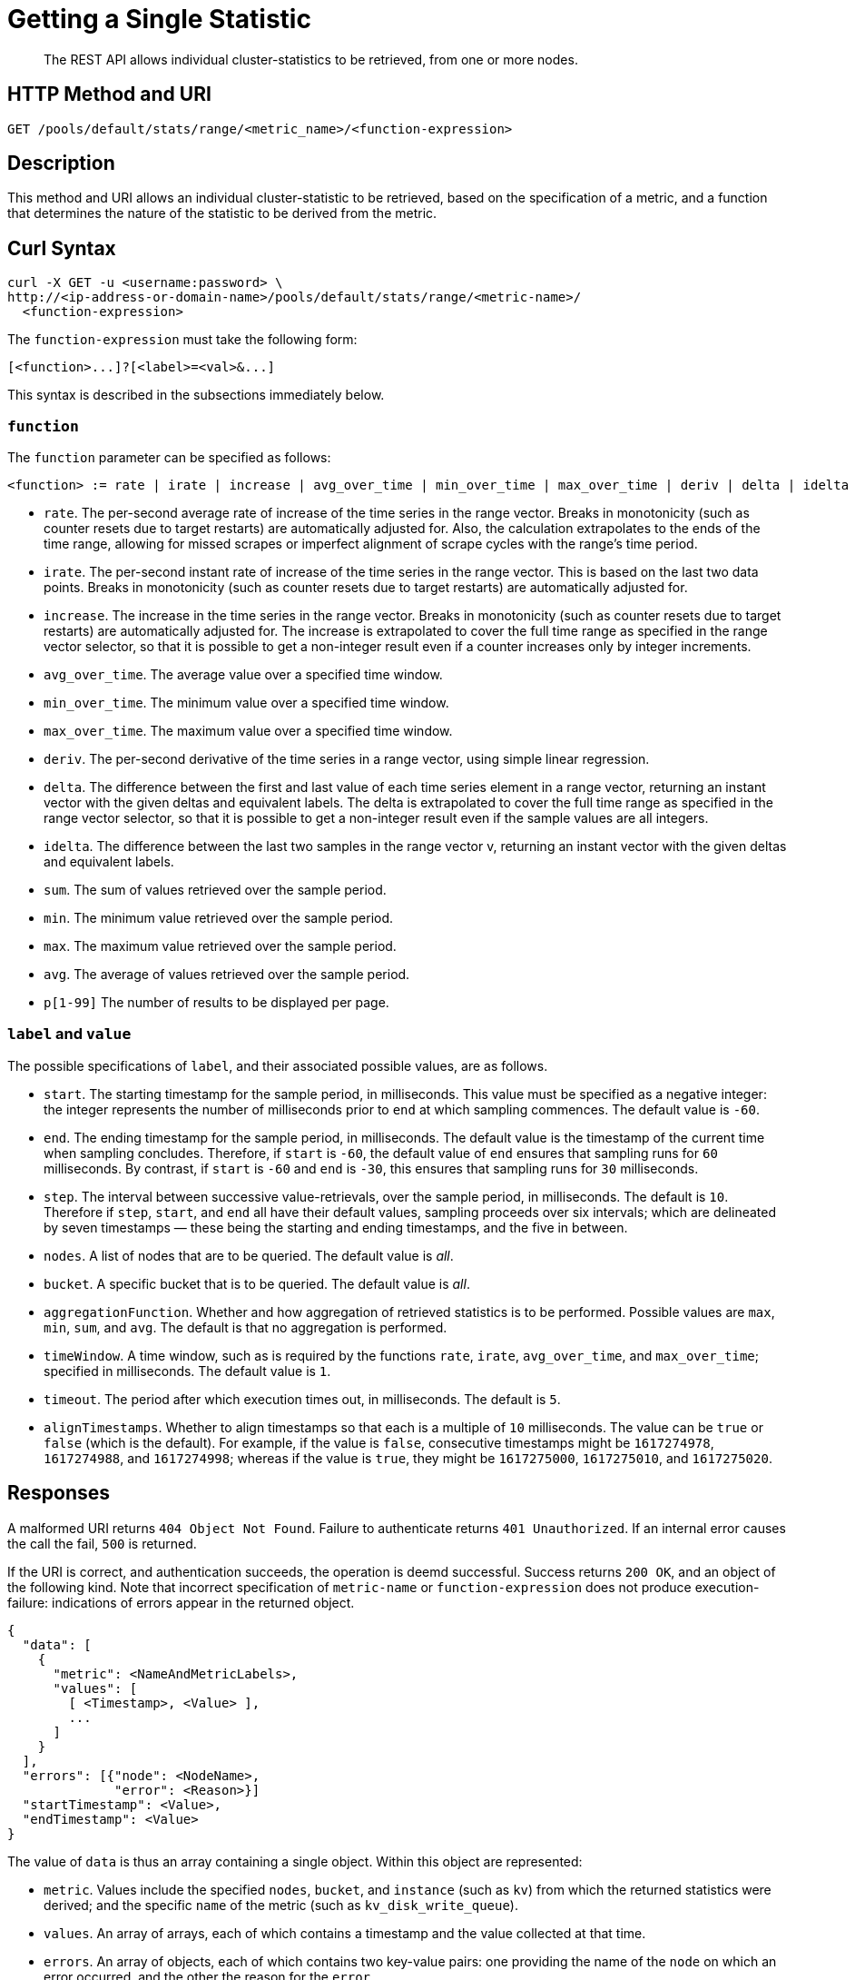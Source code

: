 = Getting a Single Statistic

[abstract]
The REST API allows individual cluster-statistics to be retrieved, from one or more nodes.

[#http-methods-and-uris]
== HTTP Method and URI

----
GET /pools/default/stats/range/<metric_name>/<function-expression>
----

[#description]
== Description

This method and URI allows an individual cluster-statistic to be retrieved, based on the specification of a metric, and a function that determines the nature of the statistic to be derived from the metric.


[#curl-syntax]
== Curl Syntax

----
curl -X GET -u <username:password> \
http://<ip-address-or-domain-name>/pools/default/stats/range/<metric-name>/
  <function-expression>
----

The `function-expression` must take the following form:

----
[<function>...]?[<label>=<val>&...]
----

This syntax is described in the subsections immediately below.

=== `function`

The `function` parameter can be specified as follows:

----
<function> := rate | irate | increase | avg_over_time | min_over_time | max_over_time | deriv | delta | idelta | sum | min | max | avg | p[1-99]
----

* `rate`.
The per-second average rate of increase of the time series in the range vector.
Breaks in monotonicity (such as counter resets due to target restarts) are automatically adjusted for.
Also, the calculation extrapolates to the ends of the time range, allowing for missed scrapes or imperfect alignment of scrape cycles with the range's time period.

* `irate`.
The per-second instant rate of increase of the time series in the range vector.
This is based on the last two data points. Breaks in monotonicity (such as counter resets due to target restarts) are automatically adjusted for.

* `increase`.
The increase in the time series in the range vector.
Breaks in monotonicity (such as counter resets due to target restarts) are automatically adjusted for.
The increase is extrapolated to cover the full time range as specified in the range vector selector, so that it is possible to get a non-integer result even if a counter increases only by integer increments.

* `avg_over_time`.
The average value over a specified time window.

* `min_over_time`.
The minimum value over a specified time window.

* `max_over_time`.
The maximum value over a specified time window.

* `deriv`.
The per-second derivative of the time series in a range vector, using simple linear regression.

* `delta`.
The difference between the first and last value of each time series element in a range vector, returning an instant vector with the given deltas and equivalent labels.
The delta is extrapolated to cover the full time range as specified in the range vector selector, so that it is possible to get a non-integer result even if the sample values are all integers.

* `idelta`.
The difference between the last two samples in the range vector v, returning an instant vector with the given deltas and equivalent labels.

* `sum`.
The sum of values retrieved over the sample period.

* `min`.
The minimum value retrieved over the sample period.

* `max`.
The maximum value retrieved over the sample period.

* `avg`.
The average of values retrieved over the sample period.

* `p[1-99]`
The number of results to be displayed per page.

=== `label` and `value`

The possible specifications of `label`, and their associated possible values, are as follows.

* `start`.
The starting timestamp for the sample period, in milliseconds.
This value must be specified as a negative integer: the integer represents the number of milliseconds prior to `end` at which sampling commences.
The default value is `-60`.

* `end`.
The ending timestamp for the sample period, in milliseconds.
The default value is the timestamp of the current time when sampling concludes.
Therefore, if `start` is `-60`, the default value of `end` ensures that sampling runs for `60` milliseconds.
By contrast, if `start` is `-60` and `end` is `-30`, this ensures that sampling runs for `30` milliseconds.

* `step`.
The interval between successive value-retrievals, over the sample period, in milliseconds.
The default is `10`.
Therefore if `step`, `start`, and `end` all have their default values, sampling proceeds over six intervals; which are delineated by seven timestamps &#8212; these being the starting and ending timestamps, and the five in between.

* `nodes`.
A list of nodes that are to be queried.
The default value is _all_.

* `bucket`.
A specific bucket that is to be queried.
The default value is _all_.

* `aggregationFunction`.
Whether and how aggregation of retrieved statistics is to be performed.
Possible values are `max`, `min`, `sum`, and `avg`.
The default is that no aggregation is performed.

* `timeWindow`.
A time window, such as is required by the functions `rate`, `irate`, `avg_over_time`, and `max_over_time`; specified in milliseconds.
The default value is `1`.

* `timeout`.
The period after which execution times out, in milliseconds.
The default is `5`.

* `alignTimestamps`.
Whether to align timestamps so that each is a multiple of `10` milliseconds.
The value can be `true` or `false` (which is the default).
For example, if the value is `false`, consecutive timestamps might be `1617274978`, `1617274988`, and `1617274998`; whereas if the value is `true`, they might be `1617275000`, `1617275010`, and `1617275020`.

[#responses]
== Responses

A malformed URI returns `404 Object Not Found`.
Failure to authenticate returns `401 Unauthorized`.
If an internal error causes the call the fail, `500` is returned.

If the URI is correct, and authentication succeeds, the operation is deemd successful.
Success returns `200 OK`, and an object of the following kind.
Note that incorrect specification of `metric-name` or `function-expression` does not produce execution-failure: indications of errors appear in the returned object.

----
{
  "data": [
    {
      "metric": <NameAndMetricLabels>,
      "values": [
        [ <Timestamp>, <Value> ],
        ...
      ]
    }
  ],
  "errors": [{"node": <NodeName>,
              "error": <Reason>}]
  "startTimestamp": <Value>,
  "endTimestamp": <Value>
}
----

The value of `data` is thus an array containing a single object.
Within this object are represented:

* `metric`.
Values include the specified `nodes`, `bucket`, and `instance` (such as `kv`) from which the returned statistics were derived; and the specific `name` of the metric (such as `kv_disk_write_queue`).

* `values`.
An array of arrays, each of which contains a timestamp and the value collected at that time.

* `errors`.
An array of objects, each of which contains two key-value pairs: one providing the name of the `node` on which an error occurred, and the other the reason for the `error`.

* `startTimestamp`.
The timestamp at which information-gathering commenced.

* `endTimestamp`.
The timestamp at which information-gathering ended.

Successful location of a specified repository returns `200 OK` and an object containing information on the repository.
If the specified repository is not located, `404` is returned, with the following object: `{"status": 404, "msg": "no repositories found"}`.

[#examples]
== Examples

The following examples demonstrate how the method and URI can be used.

=== Retrieve CPU Rate

The following expression retrieves the CPU rate for the specified node, using https://stedolan.github.io/jq/[jq^] to format the output for readability:

----
curl -v -X GET \
http://10.144.210.101:8091/pools/default/stats/range/sys_cpu_sys_rate \
-u Administrator:password | jq '.'
----

If successful, the call returns an object such as the following:

----
{
  "data": [
    {
      "metric": {
        "nodes": [
          "10.144.210.101:8091"
        ],
        "category": "system",
        "instance": "ns_server",
        "name": "sys_cpu_sys_rate"
      },
      "values": [
        [
          1617698532,
          "15.899122807017545"
        ],
        [
          1617698542,
          "40.451977401129945"
        ],
        [
          1617698552,
          "25.087514585764293"
        ],
        [
          1617698562,
          "40"
        ],
        [
          1617698572,
          "34.420697412823394"
        ],
        [
          1617698582,
          "39.71238938053097"
        ],
        [
          1617698592,
          "35.75547866205306"
        ]
      ]
    }
  ],
  "errors": [],
  "startTimestamp": 1617698532,
  "endTimestamp": 1617698592
}
----

=== Retrieve CPU Rate, with a Metric-Specific Label

The following expression retrieves the _sysproc_ CPU rate for the `ns_server` process, for the specified node:

----
curl -v -u Administrator:password -X GET http://10.144.210.101:8091/pools/default/stats/range/\
sysproc_cpu_utilization?proc=ns_server&start=-5 | jq '.'
----

If successful, the call returns an object such as the following:

----
{
  "data": [
    {
      "metric": {
        "nodes": [
          "10.144.210.101:8091"
        ]
      },
      "values": [
        [
          1617698567,
          "82486"
        ],
        [
          1617698577,
          "79234"
        ],
        [
          1617698587,
          "78214"
        ],
        [
          1617698597,
          "77824"
        ],
        [
          1617698607,
          "76826"
        ],
        [
          1617698617,
          "72067"
        ],
        [
          1617698627,
          "41213"
        ]
      ]
    }
  ],
  "errors": [],
  "startTimestamp": 1617698567,
  "endTimestamp": 1617698627
}
----

=== Retrieve Average Value for a Given Metric and Bucket

The following example retrieves the `avg` value of the `kv_disk_write_queue` for the bucket `travel-sample`:

----
curl -v -X GET \
http://10.144.210.101:8091/pools/default/stats/range/kv_disk_write_queue/\
avg?bucket=travel-sample \
-u Administrator:password | jq '.'
----

If successful, the call returns an object such as the following:

----
{
  "data": [
    {
      "metric": {
        "nodes": [
          "10.144.210.101:8091"
        ]
      },
      "values": [
        [
          1617182615,
          "0"
        ],
        [
          1617182625,
          "0"
        ],
        [
          1617182635,
          "0"
        ],
        [
          1617182645,
          "0"
        ],
        [
          1617182655,
          "0"
        ],
        [
          1617182665,
          "0"
        ],
        [
          1617182675,
          "0"
        ]
      ]
    }
  ],
  "errors": [],
  "startTimestamp": 1617182615,
  "endTimestamp": 1617182675
}
----

=== Get Metric-Rate

The following example uses the `irate` function to derive the rate of the `n1ql_requests` metric:

----

curl -v -u Administrator:password  -X GET \
http://10.144.210.101:8091/pools/default/stats/range/n1ql_requests/irate?start=-180&step=60 | jq '.'
----

If successful, the call returns an object such as the following:

----
{
  "data": [
    {
      "metric": {
        "nodes": [
          "10.144.210.101:8091"
        ],
        "instance": "n1ql",
        "name": "n1ql_requests"
      },
      "values": [
        [
          1617184321,
          "0"
        ],
        [
          1617184331,
          "0"
        ],
        [
          1617184341,
          "0"
        ],
        [
          1617184351,
          "0"
        ],
        [
          1617184361,
          "0"
        ],
        [
          1617184371,
          "0"
        ],
        [
          1617184381,
          "0"
        ],
        [
          1617184391,
          "0"
        ],
        [
          1617184401,
          "0"
        ],
        [
          1617184411,
          "0"
        ],
        [
          1617184421,
          "0"
        ],
        [
          1617184431,
          "0"
        ],
        [
          1617184441,
          "0"
        ],
        [
          1617184451,
          "0"
        ],
        [
          1617184461,
          "0"
        ],
        [
          1617184471,
          "0"
        ],
        [
          1617184481,
          "0"
        ],
        [
          1617184491,
          "0"
        ],
        [
          1617184501,
          "0"
        ]
      ]
    }
  ],
  "errors": [],
  "startTimestamp": 1617184321,
  "endTimestamp": 1617184501
}
----

[#see-also]
== See Also

Multiple statistics can be returned by means of a single call.
See xref:rest-api:rest-statistics-multiple.adoc[Getting Multiple Statistics].
